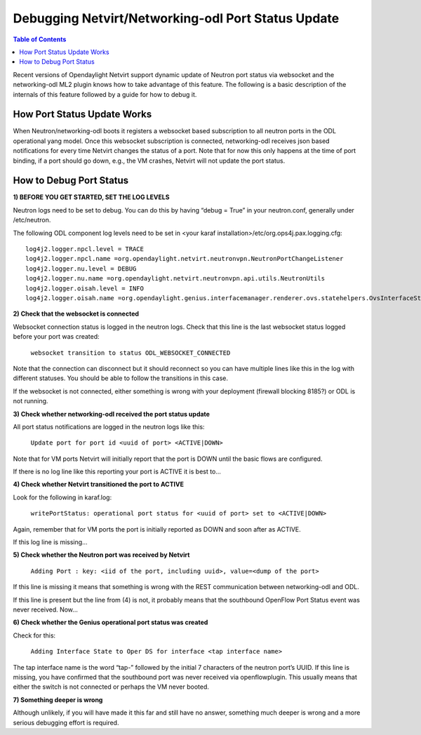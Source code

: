 Debugging Netvirt/Networking-odl Port Status Update
===================================================

.. contents:: Table of Contents
   :depth: 2

Recent versions of Opendaylight Netvirt support dynamic update of Neutron port status via
websocket and the networking-odl ML2 plugin knows how to take advantage of this feature.
The following is a basic description of the internals of this feature followed by a guide
for how to debug it.

How Port Status Update Works
----------------------------

When Neutron/networking-odl boots it registers a websocket based subscription to all neutron
ports in the ODL operational yang model.  Once this websocket subscription is connected,
networking-odl receives json based notifications for every time Netvirt changes the status of
a port. Note that for now this only happens at the time of port binding, if a port should go
down, e.g., the VM crashes, Netvirt will not update the port status.

How to Debug Port Status
------------------------

**1) BEFORE YOU GET STARTED, SET THE LOG LEVELS**

Neutron logs need to be set to debug. You can do this by having “debug = True” in your
neutron.conf, generally under /etc/neutron.

The following ODL component log levels need to be set in
<your karaf installation>/etc/org.ops4j.pax.logging.cfg:

::

  log4j2.logger.npcl.level = TRACE
  log4j2.logger.npcl.name =org.opendaylight.netvirt.neutronvpn.NeutronPortChangeListener
  log4j2.logger.nu.level = DEBUG
  log4j2.logger.nu.name =org.opendaylight.netvirt.neutronvpn.api.utils.NeutronUtils
  log4j2.logger.oisah.level = INFO
  log4j2.logger.oisah.name =org.opendaylight.genius.interfacemanager.renderer.ovs.statehelpers.OvsInterfaceStateAddHelper

**2) Check that the websocket is connected**

Websocket connection status is logged in the neutron logs. Check that this line is the last
websocket status logged before your port was created:

  ``websocket transition to status ODL_WEBSOCKET_CONNECTED``

Note that the connection can disconnect but it should reconnect so you can have multiple lines
like this in the log with different statuses. You should be able to follow the transitions in
this case.

If the websocket is not connected, either something is wrong with your deployment (firewall
blocking 8185?) or ODL is not running.

**3) Check whether networking-odl received the port status update**

All port status notifications are logged in the neutron logs like this:

  ``Update port for port id <uuid of port> <ACTIVE|DOWN>``

Note that for VM ports Netvirt will initially report that the port is DOWN until the basic
flows are configured.

If there is no log line like this reporting your port is ACTIVE it is best to…

**4) Check whether Netvirt transitioned the port to ACTIVE**

Look for the following in karaf.log:

  ``writePortStatus: operational port status for <uuid of port> set to <ACTIVE|DOWN>``

Again, remember that for VM ports the port is initially reported as DOWN and soon after as ACTIVE.

If this log line is missing…

**5) Check whether the Neutron port was received by Netvirt**

  ``Adding Port : key: <iid of the port, including uuid>, value=<dump of the port>``

If this line is missing it means that something is wrong with the REST communication between
networking-odl and ODL.

If this line is present but the line from (4) is not, it probably means that the southbound OpenFlow
Port Status event was never received. Now…

**6) Check whether the Genius operational port status was created**

Check for this:

  ``Adding Interface State to Oper DS for interface <tap interface name>``

The tap interface name is the word “tap-” followed by the initial 7 characters of the neutron port’s
UUID. If this line is missing, you have confirmed that the southbound port was never received via
openflowplugin. This usually means that either the switch is not connected or perhaps the VM
never booted.

**7) Something deeper is wrong**

Although unlikely, if you will have made it this far and still have no answer, something much deeper
is wrong and a more serious debugging effort is required.
